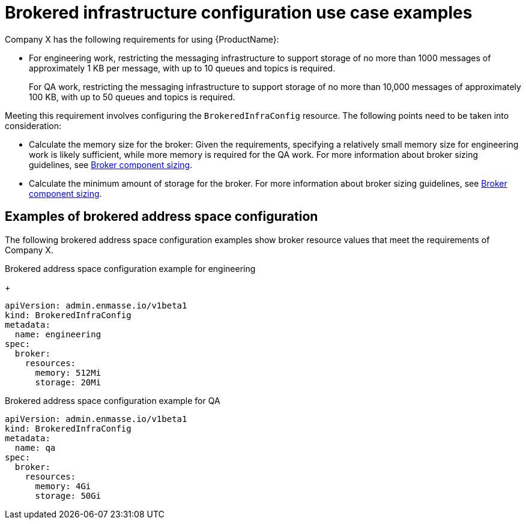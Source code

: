 // Module included in the following assemblies:
//
// assembly-configuring.adoc

[id='ref-brokered-infra-config-use-case-examples-{context}']
= Brokered infrastructure configuration use case examples

Company X has the following requirements for using {ProductName}:

* For engineering work, restricting the messaging infrastructure to support storage of no more than 1000 messages of approximately 1 KB per message, with up to 10 queues and topics is required.
+
For QA work, restricting the messaging infrastructure to support storage of no more than 10,000 messages of approximately 100 KB, with up to 50 queues and topics is required.

Meeting this requirement involves configuring the `BrokeredInfraConfig` resource. The following points need to be taken into consideration:

* Calculate the memory size for the broker: Given the requirements, specifying a relatively small memory size for engineering work is likely sufficient, while more memory is required for the QA work. For more information about broker sizing guidelines, see link:{BookUrlBase}{BaseProductVersion}{BookNameUrl}#broker-component-sizing-messaging[Broker component sizing].

* Calculate the minimum amount of storage for the broker. For more information about broker sizing guidelines, see link:{BookUrlBase}{BaseProductVersion}{BookNameUrl}#broker-component-sizing-messaging[Broker component sizing].

== Examples of brokered address space configuration

The following brokered address space configuration examples show broker resource values that meet the requirements of Company X.

.Brokered address space configuration example for engineering
+
[source,yaml,options="nowrap"]
----
apiVersion: admin.enmasse.io/v1beta1
kind: BrokeredInfraConfig
metadata:
  name: engineering
spec:
  broker:
    resources:
      memory: 512Mi
      storage: 20Mi
----

.Brokered address space configuration example for QA

[source,yaml,options="nowrap"]
----
apiVersion: admin.enmasse.io/v1beta1
kind: BrokeredInfraConfig
metadata:
  name: qa
spec:
  broker:
    resources:
      memory: 4Gi
      storage: 50Gi
----


